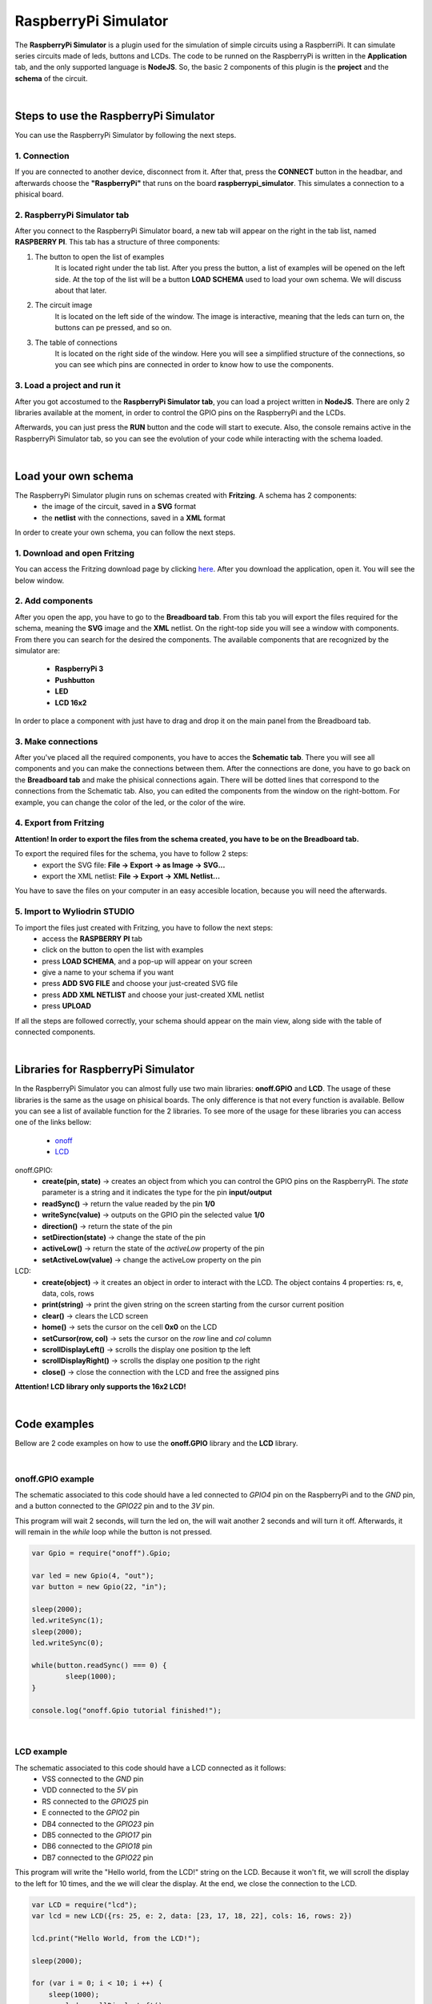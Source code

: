 RaspberryPi Simulator
======================

The **RaspberryPi Simulator** is a plugin used for the simulation of simple circuits using a RaspberriPi. It can simulate series circuits
made of leds, buttons and LCDs. The code to be runned on the RaspberryPi is written in the **Application** tab, and the only supported language is
**NodeJS**. So, the basic 2 components of this plugin is the **project** and the **schema** of the circuit.

|

Steps to use the RaspberryPi Simulator
***************************************

You can use the RaspberryPi Simulator by following the next steps.

1. Connection
##############

If you are connected to another device, disconnect from it. After that, press the **CONNECT** button in the headbar, and afterwards choose the
**"RaspberryPi"** that runs on the board **raspberrypi_simulator**. This simulates a connection to a phisical board.

.. image:: images/raspberrypi/deviceList.png
	:align: center

2. RaspberryPi Simulator tab
#############################

After you connect to the RaspberryPi Simulator board, a new tab will appear on the right in the tab list, named **RASPBERRY PI**. This 
tab has a structure of three components:

.. image:: images/raspberrypi/raspberryPiSimulatorTab.png
	:align: center

1. The button to open the list of examples 
	It is located right under the tab list.
	After you press the button, a list of examples will be opened on the left side.
	At the top of the list will be a button **LOAD SCHEMA** used to load your own schema. We will discuss about that later.

.. image:: images/raspberrypi/examplesList.png
	:align: center

2. The circuit image 
	It is located on the left side of the window.
	The image is interactive, meaning that the leds can turn on, the buttons can pe pressed, and so on.

.. image:: images/raspberrypi/schematicExample.png
	:align: center

3. The table of connections 
	It is located on the right side of the window.
	Here you will see a simplified structure of the connections, so you can see which pins are connected in order to know how to use the components.

.. image:: images/raspberrypi/tableExample.png
	:align: center

3. Load a project and run it
#############################

After you got accostumed to the **RaspberryPi Simulator tab**, you can load a project written in **NodeJS**. There are only 2 libraries available at 
the moment, in order to control the GPIO pins on the RaspberryPi and the LCDs.

Afterwards, you can just press the **RUN** button and the code will start to execute. Also, the console remains active in the RaspberryPi Simulator tab, 
so you can see the evolution of your code while interacting with the schema loaded.

|

Load your own schema
*********************

The RaspberryPi Simulator plugin runs on schemas created with **Fritzing**. A schema has 2 components:
	- the image of the circuit, saved in a **SVG** format
	- the **netlist** with the connections, saved in a **XML** format

In order to create your own schema, you can follow the next steps.

1. Download and open Fritzing
##############################

You can access the Fritzing download page by clicking `here <https://http://fritzing.org/download/>`_. After you download the application, 
open it. You will see the below window.

.. image:: images/raspberrypi/fritzing.png
	:align: center

2. Add components
##################

After you open the app, you have to go to the **Breadboard tab**. From this tab you will export the files required for the schema, meaning the **SVG** image 
and the **XML** netlist. On the right-top side you will see a window with components. From there you can search for the desired the components. The available 
components that are recognized by the simulator are:

	- **RaspberryPi 3**
	- **Pushbutton**
	- **LED**
	- **LCD 16x2**

In order to place a component with just have to drag and drop it on the main panel from the Breadboard tab.

.. image:: images/raspberrypi/fritzingComponentList.png
	:align: center

3. Make connections
####################

After you've placed all the required components, you have to acces the **Schematic tab**. There you will see all components and you can make the connections 
between them. After the connections are done, you have to go back on the **Breadboard tab** and make the phisical connections again. There will be dotted lines
that correspond to the connections from the Schematic tab. Also, you can edited the components from the window on the right-bottom. For example, you can change
the color of the led, or the color of the wire.

.. image:: images/raspberrypi/fritzingSchematicTab.png
	:align: center

.. image:: images/raspberrypi/fritzingBreadboardTab.png
	:align: center

4. Export from Fritzing
########################

**Attention! In order to export the files from the schema created, you have to be on the Breadboard tab.**

To export the required files for the schema, you have to follow 2 steps:
	- export the SVG file: **File -> Export -> as Image -> SVG...**
	- export the XML netlist: **File -> Export -> XML Netlist...**

You have to save the files on your computer in an easy accesible location, because you will need the afterwards.

5. Import to Wyliodrin STUDIO
##############################

To import the files just created with Fritzing, you have to follow the next steps:
	- access the **RASPBERRY PI** tab
	- click on the button to open the list with examples
	- press **LOAD SCHEMA**, and a pop-up will appear on your screen
	- give a name to your schema if you want
	- press **ADD SVG FILE** and choose your just-created SVG file
	- press **ADD XML NETLIST** and choose your just-created XML netlist
	- press **UPLOAD**

.. image:: images/raspberrypi/pop-up.png
	:align: center

If all the steps are followed correctly, your schema should appear on the main view, along side with the table of connected components.

.. image:: images/raspberrypi/schemaJustCreated.png
	:align: center

|

Libraries for RaspberryPi Simulator
************************************

In the RaspberryPi Simulator you can almost fully use two main libraries: **onoff.GPIO** and **LCD**. The usage of these libraries is 
the same as the usage on phisical boards. The only difference is that not every function is available. Bellow you can see a list of 
available function for the 2 libraries. To see more of the usage for these libraries you can access one of the links bellow:

	- `onoff  <https://www.npmjs.com/package/onoff>`_
	- `LCD  <https://www.npmjs.com/package/lcd>`_

onoff.GPIO:
	- **create(pin, state)** -> creates an object from which you can control the GPIO pins on the RaspberryPi. The *state* parameter is a string and it indicates the type for the pin **input/output**
	- **readSync()** -> return the value readed by the pin **1/0**
	- **writeSync(value)** -> outputs on the GPIO pin the selected value **1/0**
	- **direction()** -> return the state of the pin
	- **setDirection(state)** -> change the state of the pin
	- **activeLow()** -> return the state of the *activeLow* property of the pin
	- **setActiveLow(value)** -> change the activeLow property on the pin

LCD:
	- **create(object)** -> it creates an object in order to interact with the LCD. The object contains 4 properties: rs, e, data, cols, rows
	- **print(string)** -> print the given string on the screen starting from the cursor current position
	- **clear()** -> clears the LCD screen
	- **home()** -> sets the cursor on the cell **0x0** on the LCD
	- **setCursor(row, col)** -> sets the cursor on the *row* line and *col* column
	- **scrollDisplayLeft()** -> scrolls the display one position tp the left
	- **scrollDisplayRight()** -> scrolls the display one position tp the right
	- **close()** -> close the connection with the LCD and free the assigned pins

**Attention! LCD library only supports the 16x2 LCD!**

|

Code examples
**************

Bellow are 2 code examples on how to use the **onoff.GPIO** library and the **LCD** library.

|

onoff.GPIO example
###################

The schematic associated to this code should have a led connected to *GPIO4* pin on the RaspberryPi 
and to the *GND* pin, and a button connected to the *GPIO22* pin and to the *3V* pin.

This program will wait 2 seconds, will turn the led on, the will wait another 2 seconds and 
will turn it off. Afterwards, it will remain in the *while* loop while the button is not pressed.

.. code-block:: javascript

	var Gpio = require("onoff").Gpio;

	var led = new Gpio(4, "out");
	var button = new Gpio(22, "in");

	sleep(2000);
	led.writeSync(1);
	sleep(2000);
	led.writeSync(0);

	while(button.readSync() === 0) {
		sleep(1000);
	}

	console.log("onoff.Gpio tutorial finished!");

|

LCD example
############

The schematic associated to this code should have a LCD connected as it follows: 
	- VSS connected to the *GND* pin
	- VDD connected to the *5V* pin
	- RS connected to the *GPIO25* pin
	- E connected to the *GPIO2* pin
	- DB4 connected to the *GPIO23* pin
	- DB5 connected to the *GPIO17* pin
	- DB6 connected to the *GPIO18* pin
	- DB7 connected to the *GPIO22* pin

This program will write the "Hello world, from the LCD!" string on the LCD. Because it won't fit, we will scroll 
the display to the left for 10 times, and the we will clear the display. At the end, we close the 
connection to the LCD.

.. code-block:: javascript

	var LCD = require("lcd");
	var lcd = new LCD({rs: 25, e: 2, data: [23, 17, 18, 22], cols: 16, rows: 2})

	lcd.print("Hello World, from the LCD!");

	sleep(2000);

	for (var i = 0; i < 10; i ++) {
	    sleep(1000);
		lcd.scrollDisplayLeft();
	}

	sleep(1000);
	lcd.clear();

	lcd.close();

	console.log("LCD tutorial finished!");